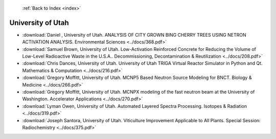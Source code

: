  :ref:`Back to Index <index>`

University of Utah
------------------

* :download:`Daniel , University of Utah. ANALYSIS OF CITY GROWN BING CHERRY TREES USING NETRON ACTIVATION ANALYSIS. Environmental Sciences <../docs/368.pdf>`
* :download:`Samuel Brown, University of Utah. Low-Activation Reinforced Concrete for Reducing the Volume of Low-Level Radioactive Waste in the U.S.A.. Decommissioning, Decontamination & Reutilization <../docs/208.pdf>`
* :download:`Chris Dances, University of Utah. University of Utah TRIGA Virtual Reactor Simulator in Python and Qt. Mathematics & Computation <../docs/216.pdf>`
* :download:`Gregory Moffitt, University of Utah. MCNP5 Based Neutron Source Modeling for BNCT. Biology & Medicine <../docs/266.pdf>`
* :download:`Gregory Moffitt, University of Utah. MCNPX modeling of the fast neutron beam at the University of Washington. Accelerator Applications <../docs/270.pdf>`
* :download:`Lyman Owen, University of Utah. Automated Layered Spectra Processing. Isotopes & Radiation <../docs/319.pdf>`
* :download:`Joseph Santora, University of Utah. Viticulture Improvement Applicable to All Plants. Special Session: Radiochemistry <../docs/375.pdf>`
